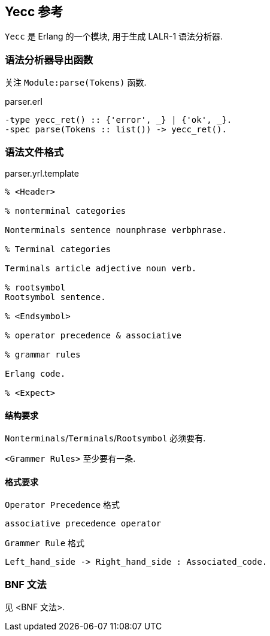 == Yecc 参考

`Yecc` 是 Erlang 的一个模块, 用于生成 LALR-1 语法分析器.

=== 语法分析器导出函数

关注 `Module:parse(Tokens)` 函数.

.parser.erl
[source, erlang]
```erlang
-type yecc_ret() :: {'error', _} | {'ok', _}.
-spec parse(Tokens :: list()) -> yecc_ret().
```

=== 语法文件格式

.parser.yrl.template
[source, erlang]
----

% <Header>

% nonterminal categories

Nonterminals sentence nounphrase verbphrase.

% Terminal categories

Terminals article adjective noun verb.

% rootsymbol
Rootsymbol sentence.

% <Endsymbol>

% operator precedence & associative

% grammar rules

Erlang code.

% <Expect>

----

==== 结构要求

`Nonterminals`/`Terminals`/`Rootsymbol` 必须要有.

`<Grammer Rules>` 至少要有一条.

==== 格式要求

`Operator Precedence` 格式
----
associative precedence operator
----

`Grammer Rule` 格式
----
Left_hand_side -> Right_hand_side : Associated_code.
----

=== BNF 文法

见 <BNF 文法>.
